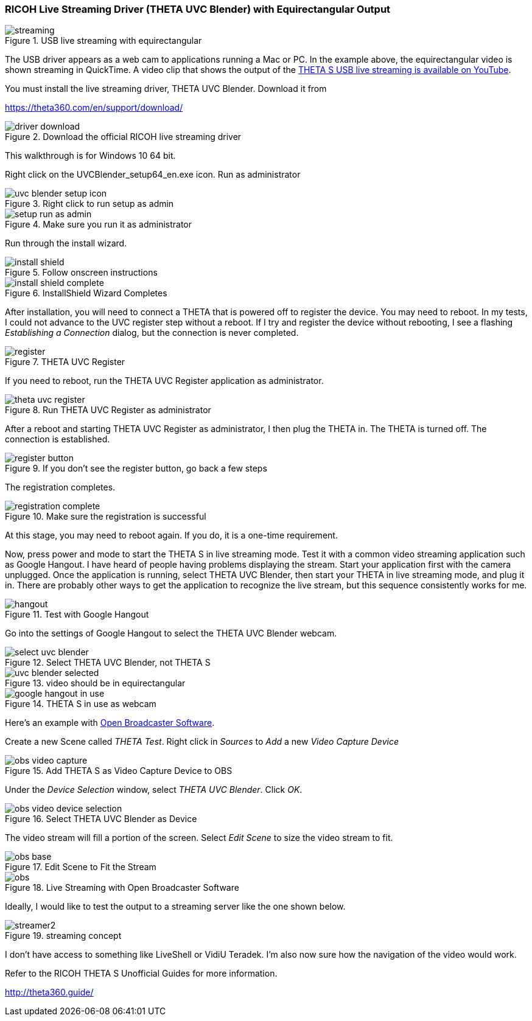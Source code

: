 === RICOH Live Streaming Driver (THETA UVC Blender) with Equirectangular Output

image::img/livestreaming/streaming.jpg[role="thumb" title="USB live streaming with equirectangular"]

The USB driver appears as a web cam to applications running a Mac or PC.
In the example above, the equirectangular video is shown streaming in
QuickTime. A video clip
that shows the output of the
https://youtu.be/A8Al7U2ZeF0?list=PLxvyAnoL-vu5AF0A_l2wIr9vkMBRjHEgm[THETA S USB live streaming is available on YouTube].

You must install the live streaming driver, THETA UVC Blender. Download it from

https://theta360.com/en/support/download/

image::img/livestreaming/driver-download.png[role="thumb" title="Download the official RICOH live streaming driver"]

This walkthrough is for Windows 10 64 bit.

Right click on the UVCBlender_setup64_en.exe icon. Run as administrator

image::img/livestreaming/uvc-blender-setup-icon.png[role="thumb" title="Right click to run setup as admin"]

image::img/livestreaming/setup-run-as-admin.png[role="thumb" title="Make sure you run it as administrator"]

Run through the install wizard.

image::img/livestreaming/install-shield.png[role="thumb" title="Follow onscreen instructions"]

image::img/livestreaming/install-shield-complete.png[role="thumb" title="InstallShield Wizard Completes"]

After installation, you will need to connect a THETA that is powered off to register
the device. You may need to reboot. In my tests, I could not advance to the
UVC register step without a reboot. If I try and register the device without
rebooting, I see a flashing _Establishing a Connection_ dialog, but the connection
is never completed.

image::img/livestreaming/register.png[role="thumb" title="THETA UVC Register"]

If you need to reboot, run the THETA UVC Register application as administrator.

image::img/livestreaming/theta-uvc-register.png[role="thumb" title="Run THETA UVC Register as administrator"]

After a reboot and starting THETA UVC Register as administrator, I then plug the THETA
in. The THETA is turned off. The connection is established.

image::img/livestreaming/register-button.png[role="thumb" title="If you don't see the register button, go back a few steps"]

The registration completes.

image::img/livestreaming/registration-complete.png[role="thumb" title="Make sure the registration is successful"]

At this stage, you may need to reboot again. If you do, it is a one-time requirement.

Now, press power and mode to start the THETA S in live streaming mode. Test it
with a common video streaming application such as Google Hangout. I have heard
of people having problems displaying the stream. Start your application first with
the camera unplugged. Once the application is running, select THETA UVC Blender,
then start your THETA in live streaming mode, and plug it in. There are
probably other ways to get the application to recognize the live stream, but this
sequence consistently works for me.

image::img/livestreaming/hangout.png[role="thumb" title="Test with Google Hangout"]

Go into the settings of Google Hangout to select the THETA UVC Blender webcam.

image::img/livestreaming/select-uvc-blender.png[role="thumb" title="Select THETA UVC Blender, not THETA S"]

image::img/livestreaming/uvc-blender-selected.png[role="thumb" title="video should be in equirectangular"]

image::img/livestreaming/google-hangout-in-use.png[role="thumb" title="THETA S in use as webcam"]

Here's an example with
https://obsproject.com/[Open Broadcaster Software].

Create a new Scene called _THETA Test_. Right click in _Sources_ to _Add_ a
new _Video Capture Device_

image::img/livestreaming/obs-video-capture.png[role="thumb" title="Add THETA S as Video Capture Device to OBS"]

Under the _Device Selection_ window, select _THETA UVC Blender_. Click _OK_.

image::img/livestreaming/obs-video-device-selection.png[role="thumb" title="Select THETA UVC Blender as Device"]

The video stream will fill a portion of the screen. Select _Edit Scene_ to size the video stream to fit.

image::img/livestreaming/obs-base.png[role="thumb" title="Edit Scene to Fit the Stream"]

image::img/livestreaming/obs.png[role="thumb" title="Live Streaming with Open Broadcaster Software"]

Ideally, I would like to test the output to a streaming server like the one shown below.

image::img/livestreaming/streamer2.png[role="thumb" title="streaming concept"]

I don't have access to something like LiveShell or VidiU Teradek. I'm also now sure
how the navigation of the video would work.

Refer to the RICOH THETA S Unofficial Guides for more information.

http://theta360.guide/

++++
<script>
(function(i,s,o,g,r,a,m){i['GoogleAnalyticsObject']=r;i[r]=i[r]||function(){
(i[r].q=i[r].q||[]).push(arguments)},i[r].l=1*new Date();a=s.createElement(o),
m=s.getElementsByTagName(o)[0];a.async=1;a.src=g;m.parentNode.insertBefore(a,m)
})(window,document,'script','//www.google-analytics.com/analytics.js','ga');
ga('create', 'UA-73311422-1', 'auto');
ga('send', 'pageview');
</script>
++++

